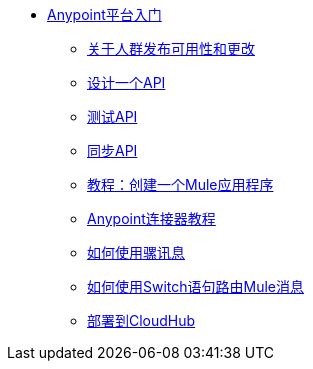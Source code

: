 //开始使用Anypoint Platform ToC

*  link:/getting-started/[Anypoint平台入门]
**  link:/getting-started/api-lifecycle-overview[关于人群发布可用性和更改]
**  link:/getting-started/design-an-api[设计一个API]
**  link:/getting-started/implement-and-test[测试API]
**  link:/getting-started/sync-api-apisync[同步API]
**  link:/getting-started/build-a-hello-world-application[教程：创建一个Mule应用程序]
**  link:/getting-started/anypoint-connector[Anypoint连接器教程]
**  link:/getting-started/mule-message[如何使用骡讯息]
**  link:/getting-started/content-based-routing[如何使用Switch语句路由Mule消息]
**  link:/getting-started/deploy-to-cloudhub[部署到CloudHub]
